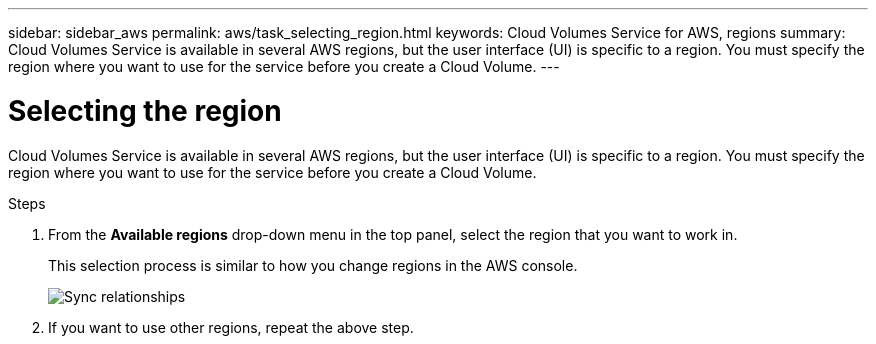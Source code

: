 ---
sidebar: sidebar_aws
permalink: aws/task_selecting_region.html
keywords: Cloud Volumes Service for AWS, regions
summary: Cloud Volumes Service is available in several AWS regions, but the user interface (UI) is specific to a region. You must specify the region where you want to use for the service before you create a Cloud Volume.
---

= Selecting the region
:toc: macro
:hardbreaks:
:nofooter:
:icons: font
:linkattrs:
:imagesdir: ./media/


[.lead]
Cloud Volumes Service is available in several AWS regions, but the user interface (UI) is specific to a region. You must specify the region where you want to use for the service before you create a Cloud Volume.

.Steps

. From the *Available regions* drop-down menu in the top panel, select the region that you want to work in.
+
This selection process is similar to how you change regions in the AWS console.
+
image::diagram_selecting_region.png[Sync relationships]
. If you want to use other regions, repeat the above step.
